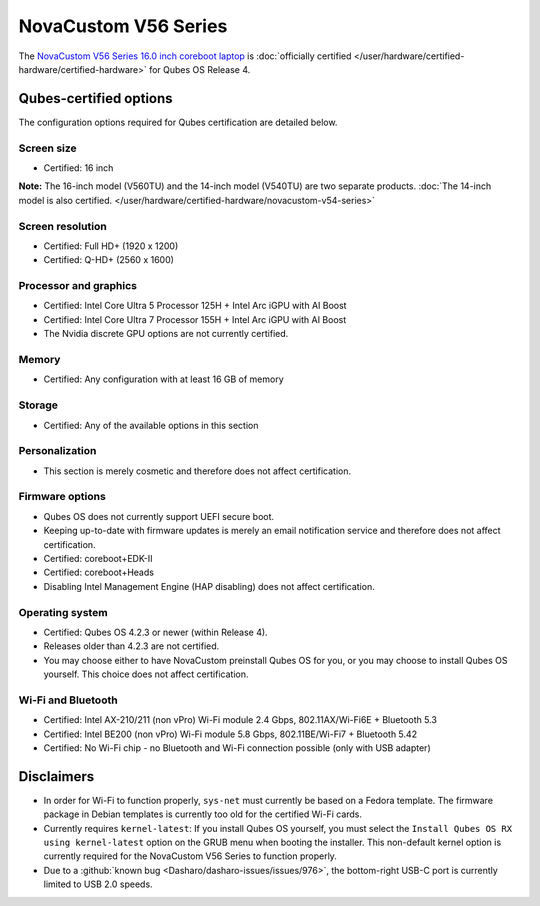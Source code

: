 =====================
NovaCustom V56 Series
=====================


The `NovaCustom V56 Series 16.0 inch coreboot laptop <https://novacustom.com/product/v56-series/>`__ is :doc:`officially certified </user/hardware/certified-hardware/certified-hardware>` for Qubes OS Release 4.

|Photo of the NovaCustom V56 Series 16.0 inch coreboot laptop|

Qubes-certified options
-----------------------


The configuration options required for Qubes certification are detailed below.

Screen size
^^^^^^^^^^^


- Certified: 16 inch



**Note:** The 16-inch model (V560TU) and the 14-inch model (V540TU) are two separate products. :doc:`The 14-inch model is also certified. </user/hardware/certified-hardware/novacustom-v54-series>`

Screen resolution
^^^^^^^^^^^^^^^^^


- Certified: Full HD+ (1920 x 1200)

- Certified: Q-HD+ (2560 x 1600)



Processor and graphics
^^^^^^^^^^^^^^^^^^^^^^


- Certified: Intel Core Ultra 5 Processor 125H + Intel Arc iGPU with AI Boost

- Certified: Intel Core Ultra 7 Processor 155H + Intel Arc iGPU with AI Boost

- The Nvidia discrete GPU options are not currently certified.



Memory
^^^^^^


- Certified: Any configuration with at least 16 GB of memory



Storage
^^^^^^^


- Certified: Any of the available options in this section



Personalization
^^^^^^^^^^^^^^^


- This section is merely cosmetic and therefore does not affect certification.



Firmware options
^^^^^^^^^^^^^^^^


- Qubes OS does not currently support UEFI secure boot.

- Keeping up-to-date with firmware updates is merely an email notification service and therefore does not affect certification.

- Certified: coreboot+EDK-II

- Certified: coreboot+Heads

- Disabling Intel Management Engine (HAP disabling) does not affect certification.



Operating system
^^^^^^^^^^^^^^^^


- Certified: Qubes OS 4.2.3 or newer (within Release 4).

- Releases older than 4.2.3 are not certified.

- You may choose either to have NovaCustom preinstall Qubes OS for you, or you may choose to install Qubes OS yourself. This choice does not affect certification.



Wi-Fi and Bluetooth
^^^^^^^^^^^^^^^^^^^


- Certified: Intel AX-210/211 (non vPro) Wi-Fi module 2.4 Gbps, 802.11AX/Wi-Fi6E + Bluetooth 5.3

- Certified: Intel BE200 (non vPro) Wi-Fi module 5.8 Gbps, 802.11BE/Wi-Fi7 + Bluetooth 5.42

- Certified: No Wi-Fi chip - no Bluetooth and Wi-Fi connection possible (only with USB adapter)



Disclaimers
-----------


- In order for Wi-Fi to function properly, ``sys-net`` must currently be based on a Fedora template. The firmware package in Debian templates is currently too old for the certified Wi-Fi cards.

- Currently requires ``kernel-latest``: If you install Qubes OS yourself, you must select the ``Install Qubes OS RX using kernel-latest`` option on the GRUB menu when booting the installer. This non-default kernel option is currently required for the NovaCustom V56 Series to function properly.

- Due to a :github:`known bug <Dasharo/dasharo-issues/issues/976>`, the bottom-right USB-C port is currently limited to USB 2.0 speeds.



.. |Photo of the NovaCustom V56 Series 16.0 inch coreboot laptop| image:: /attachment/site/novacustom-v56-series.png
   :target: https://novacustom.com/product/v56-series/
